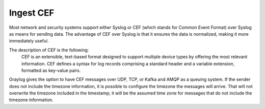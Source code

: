 **********
Ingest CEF
**********

Most network and security systems support either Syslog or CEF (which stands for Common Event Format) over Syslog as means for sending data. The advantage of CEF over Syslog is that it ensures the data is normalized, making it more immediately useful.

The description of CEF is the following:
    CEF is an extensible, text-based format designed to support multiple device types by offering the most relevant information. CEF defines a syntax for log records comprising a standard header and a variable extension, formatted as key-value pairs. 

Graylog gives the option to have CEF messages over UDP, TCP, or Kafka and AMQP as a queuing system. If the sender does not include the timezone information, it is possible to configure the timezone the messages will arrive. That will not overwrite the timezone included in the timestamp; it will be the assumed time zone for messages that do not include the timezone information.
